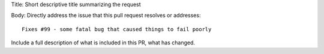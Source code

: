 Title: Short descriptive title summarizing the request

Body: Directly address the issue that this pull request
resolves or addresses::

    Fixes #99 - some fatal bug that caused things to fail poorly

Include a full description of what is included in this PR,
what has changed.
